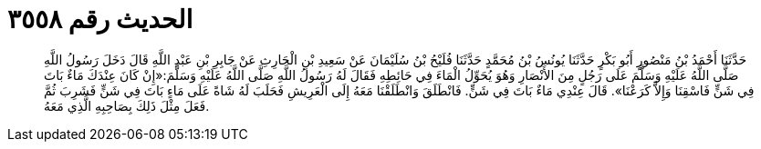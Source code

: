 
= الحديث رقم ٣٥٥٨

[quote.hadith]
حَدَّثَنَا أَحْمَدُ بْنُ مَنْصُورٍ أَبُو بَكْرٍ حَدَّثَنَا يُونُسُ بْنُ مُحَمَّدٍ حَدَّثَنَا فُلَيْحُ بْنُ سُلَيْمَانَ عَنْ سَعِيدِ بْنِ الْحَارِثِ عَنْ جَابِرِ بْنِ عَبْدِ اللَّهِ قَالَ دَخَلَ رَسُولُ اللَّهِ صَلَّى اللَّهُ عَلَيْهِ وَسَلَّمَ عَلَى رَجُلٍ مِنَ الأَنْصَارِ وَهُوَ يُحَوِّلُ الْمَاءَ فِي حَائِطِهِ فَقَالَ لَهُ رَسُولُ اللَّهِ صَلَّى اللَّهُ عَلَيْهِ وَسَلَّمَ:«إِنْ كَانَ عِنْدَكَ مَاءٌ بَاتَ فِي شَنٍّ فَاسْقِنَا وَإِلاَّ كَرَعْنَا». قَالَ عِنْدِي مَاءٌ بَاتَ فِي شَنٍّ. فَانْطَلَقَ وَانْطَلَقْنَا مَعَهُ إِلَى الْعَرِيشِ فَحَلَبَ لَهُ شَاةً عَلَى مَاءٍ بَاتَ فِي شَنٍّ فَشَرِبَ ثُمَّ فَعَلَ مِثْلَ ذَلِكَ بِصَاحِبِهِ الَّذِي مَعَهُ.